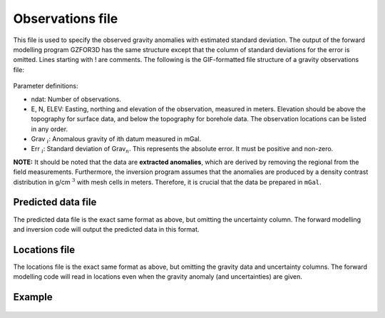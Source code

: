 .. _gravfile:

Observations file
=================

This file is used to specify the observed gravity anomalies with estimated standard deviation. The output of the forward modelling program GZFOR3D has the same structure except that the column of standard deviations for the error is omitted. Lines starting with ! are comments. The following is the GIF-formatted file structure of a gravity observations file:

.. figure:: ../../images/gravObs.png
    :align: center
    :figwidth: 50%

Parameter definitions:

-  ndat: Number of observations.

-  E, N, ELEV: Easting, northing and elevation of the observation, measured in
   meters. Elevation should be above the topography for surface data,
   and below the topography for borehole data. The observation locations
   can be listed in any order.

-  Grav :math:`_i`: Anomalous gravity of ith datum measured in mGal.

-  Err :math:`_i`: Standard deviation of Grav\ :math:`_n`. This represents the absolute
   error. It must be positive and non-zero.

**NOTE:** It should be noted that the data are **extracted anomalies**, which are derived by removing the regional from the field measurements. Furthermore, the inversion program assumes that the anomalies are produced by a density contrast distribution in g/cm :math:`^3` with mesh cells in meters. Therefore, it is crucial that the data be prepared in ``mGal``.


.. _gravPreFile:

Predicted data file
-------------------

The predicted data file is the exact same format as above, but omitting the uncertainty column. The forward modelling and inversion code will output the predicted data in this format.

.. _gravLocFile:

Locations file
--------------

The locations file is the exact same format as above, but omitting the gravity data and uncertainty columns. The forward modelling code will read in locations even when the gravity anomaly (and uncertainties) are given.


Example 
-------

.. figure:: ../../images/gravObsEx.png
    :align: center
    :figwidth: 50%



